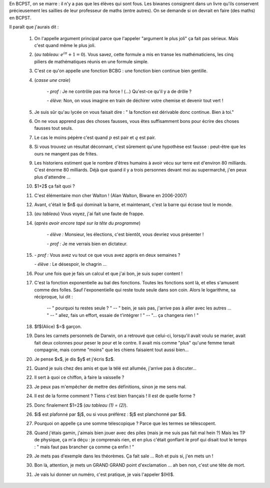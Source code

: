 .. title: Livre d'or
.. slug: livre-dor
.. date: 2015-08-20 13:39:19 UTC+02:00
.. tags: 
.. category: 
.. link: 
.. description: 
.. type: text


En BCPST, on se marre \: il n'y a pas que les élèves qui sont fous. Les biwanes consignent dans un livre qu'ils conservent précieusement les saillies  de leur professeur de maths (entre autres). On se demande si on devrait  en faire (des maths) en BCPST.

Il paraît que j'aurais dit :

 #. On l'appelle argument principal parce que l'appeler "argument le plus joli" ça fait pas sérieux. Mais c'est quand même le plus joli.
 #. (*au tableau\:* :math:`e^{i\pi}+1=0`). Vous savez, cette formule a mis en transe les mathématiciens, les cinq piliers de mathématiques réunis en une formule simple. 
 #. C'est ce qu'on appelle une fonction BCBG : une fonction bien continue bien gentille.
 #. (*casse une craie*) 

            *- prof \:* Je ne contrôle pas ma force ! (...) Qu'est-ce qu'il y a de drôle ?
    
            *- élève\:* Non, on vous imagine en train de déchirer votre chemise et devenir tout vert !

 #. Je suis sûr qu'au lycée on vous faisait dire : " la fonction est dérivable donc continue. Bien à toi."
 #. On ne vous apprend pas des choses fausses, vous êtes suffisamment bons pour écrire des choses fausses tout seuls.
 #. Le cas le moins pépère c'est quand :math:`p` est pair et :math:`q` est pair.
 #. Si vous trouvez un résultat déconnant, c'est sûrement qu'une hypothèse est fausse : peut-être que les ours ne mangent pas de frites.
 #. Les historiens estiment que le nombre d'êtres humains à avoir vécu sur terre est d'environ 80 milliards. C'est énorme 80 milliards. Déjà que quand il y a trois personnes devant moi au supermarché, j'en peux plus d'attendre ... 
 #. $1+2$ ça fait quoi ?
 #. C'est élémentaire mon cher Walton !  (Alan Walton, Biwane en 2006-2007)
 #. Avant, c'était le $n$ qui dominait la barre, et maintenant, c'est la barre qui écrase tout le monde.
 #. (*au tableau*) Vous voyez, j'ai fait une faute de frappe.  
 
 #. (*après avoir encore tapé sur la tête du  programme*)   
      
      *- élève \:* Monsieur, les élections, c'est bientôt, vous devriez vous présenter ! 

      *- prof \:* Je me verrais bien en dictateur.
   
 #. 
     *- prof \:* Vous avez vu tout ce que vous avez appris en deux semaines ?

     
     *- élève \:* Le désespoir, le chagrin ...
 #. Pour une fois que je fais un calcul et que j'ai bon, je suis super content !
 #. C'est la fonction exponentielle au bal des fonctions. Toutes les fonctions sont là, et elles  s'amusent comme des folles. Sauf l'exponentielle qui reste toute seule dans son coin. Alors le logarithme, sa réciproque, lui dit : 

         -- " pourquoi tu restes seule ? " 
         -- " bein, je sais pas, j'arrive pas à aller avec les autres ... "
         -- " allez, fais un effort, essaie de t'intégrer ! "
         -- "... ça changera rien ! "

 #. $f$(Alice) $=$ garçon.

 #. Dans les carnets personnels de Darwin, on a retrouvé que celui-ci, lorsqu'il avait voulu se marier, avait fait deux colonnes pour peser le pour et le contre. Il avait mis comme "plus" qu'une femme tenait compagnie, mais comme "moins" que les chiens faisaient tout aussi bien...

 #. Je pense $x$, je dis $y$ et j'écris $z$.

 #. Quand je suis chez des amis et que la télé est allumée, j'arrive pas à discuter...

 #. Il sert à quoi ce chiffon, à faire la vaisselle ?

 #. Je peux pas m'empêcher de mettre des définitions, sinon je me sens mal.

 #. Il est de la forme comment ? Tiens c'est bien français ! Il est de quelle forme ?

 #. Donc finalement $1=2$ (*au tableau (1)  = (2)*).

 #. $i$ est plafonné par $j$, ou si vous préférez : $j$ est planchonné par $i$.

 #. Pourquoi on appelle ça une somme télescopique ? Parce que les termes se télescopent.

 #. Quand j'étais gamin, j'aimais bien jouer avec des piles (mais je me suis pas fait mal hein ?) Mais les TP de physique, ça m'a déçu : je comprenais rien, et en plus c'était gonflant le prof qui disait tout le temps : " mais faut pas brancher ça comme ça enfin ! "

 #. Je mets pas d'exemple dans les théorèmes. Ça fait sale ... Roh et puis si, j'en mets un !

 #. Bon là, attention, je mets un GRAND GRAND point d'exclamation ... ah ben non, c'est une tête de mort.


 #. Je vais lui donner un numéro, c'est pratique, je vais l'appeler $(H)$.
